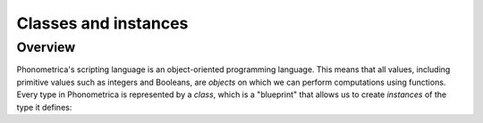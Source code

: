 Classes and instances
=====================

Overview
--------

Phonometrica's scripting language is an object-oriented programming language. This means that all values, including primitive values such as integers and Booleans,
are *objects* on which we can perform computations using functions. Every type in Phonometrica is represented by a *class*, which is a "blueprint" that allows
us to create *instances* of the type it defines: